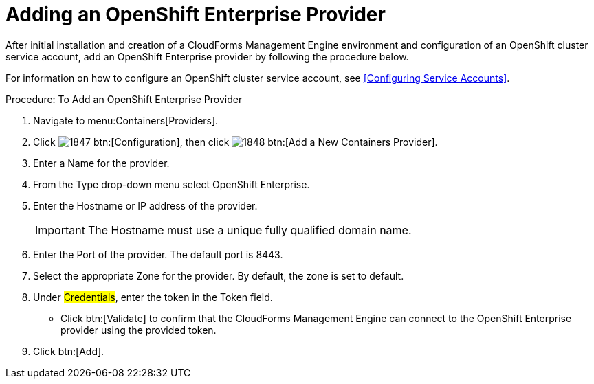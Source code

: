 = Adding an OpenShift Enterprise Provider

After initial installation and creation of a CloudForms Management Engine environment and configuration of an OpenShift cluster service account, add an OpenShift Enterprise provider by following the procedure below.

For information on how to configure an OpenShift cluster service account, see <<Configuring Service Accounts>>.

.Procedure: To Add an OpenShift Enterprise Provider
. Navigate to menu:Containers[Providers]. 
. Click  image:images/1847.png[] btn:[Configuration], then click  image:images/1848.png[] btn:[Add a New Containers Provider]. 
. Enter a [label]#Name# for the provider. 
. From the [label]#Type# drop-down menu select [label]#OpenShift Enterprise#.
. Enter the [label]#Hostname or IP address# of the provider. 
+
IMPORTANT: The [label]#Hostname# must use a unique fully qualified domain name. 
+
. Enter the [label]#Port# of the provider.
  The default port is [literal]+8443+. 
. Select the appropriate [label]#Zone# for the provider.
  By default, the zone is set to [label]#default#. 
. Under #Credentials#, enter the token in the [label]#Token# field. 
* Click btn:[Validate] to confirm that the CloudForms Management Engine can connect to the OpenShift Enterprise provider using the provided token. 
. Click btn:[Add]. 

